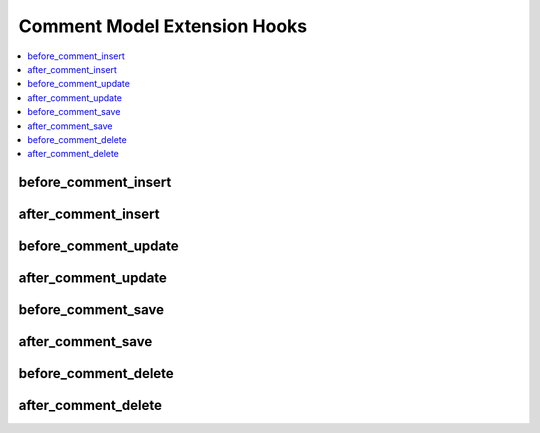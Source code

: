 Comment Model Extension Hooks
=============================

.. contents::
  :local:
  :depth: 1

.. highlight:: php

before_comment_insert
----------------------

.. function:: before_comment_insert($comment, $values)

  Called before the comment object is inserted. Changes made to the
  object will be saved automatically.

  How it's called::

    ee()->extensions->call('before_comment_insert', $this, $this->getValues());

  :param object $comment: Current comment model object
  :param array $values: The comment model object data as an array
  :returns: void
  :rtype: NULL

  .. versionadded:: 3.1.0

after_comment_insert
---------------------

.. function:: after_comment_insert($comment, $values)

  Called after the comment object is inserted. Changes made to the object
  object will **not** be saved automatically. Saving the object may trigger the
  save and update hooks.

  How it's called::

    ee()->extensions->call('after_comment_insert', $this, $this->getValues());

  :param object $comment: Current comment model object
  :param array $values: The comment model object data as an array
  :returns: void
  :rtype: NULL

  .. versionadded:: 3.1.0

before_comment_update
----------------------

.. function:: before_comment_update($comment, $values, $modified)

  Called before the comment object is updated. Changes made to the
  object will be saved automatically.

  How it's called::

    ee()->extensions->call('before_comment_update', $this, $this->getValues(), $modified);

  :param object $comment: Current comment model object
  :param array $values: The comment model object data as an array
  :param array $modified: An array of all the old values that were changed
  :returns: void
  :rtype: NULL

  .. versionadded:: 3.1.0

after_comment_update
---------------------

.. function:: after_comment_update($comment, $values, $modified)

  Called after the comment object is updated. Changes made to the
  object will **not** be saved automatically. Calling save may fire additional
  hooks.

  How it's called::

    ee()->extensions->call('after_comment_update', $this, $this->getValues(), $modified);

  :param object $comment: Current comment model object
  :param array $values: The comment model object data as an array
  :param array $modified: An array of all the old values that were changed
  :returns: void
  :rtype: NULL

  .. versionadded:: 3.1.0


before_comment_save
--------------------

.. function:: before_comment_save($comment, $values)

  Called before the comment object is inserted or updated. Changes made to
  the object will be saved automatically.

  How it's called::

    ee()->extensions->call('before_comment_save', $this, $this->getValues());

  :param object $comment: Current comment model object
  :param array $values: The comment model object data as an array
  :returns: void
  :rtype: NULL

  .. versionadded:: 3.1.0

after_comment_save
-------------------

.. function:: after_comment_save($comment, $values)

  Called after the comment object is inserted or updated. Changes made to the
  object will **not** be saved automatically. Calling save may fire additional
  hooks.

  How it's called::

    ee()->extensions->call('after_comment_save', $this, $this->getValues());

  :param object $comment: Current comment model object
  :param array $values: The comment model object data as an array
  :returns: void
  :rtype: NULL

  .. versionadded:: 3.1.0

before_comment_delete
----------------------

.. function:: before_comment_delete($comment, $values)

  Called before the comment object is deleted. If you are conditionally
  deleting one of your own models, please consider creating an :ref:`inverse
  relationship <third_party_relationships>` instead. This will provide
  better performance and strictly enforce data consistency.

  How it's called::

    ee()->extensions->call('before_comment_delete', $this, $this->getValues());

  :param object $comment: Current comment model object
  :param array $values: The comment model object data as an array
  :returns: void
  :rtype: NULL

  .. versionadded:: 3.1.0

after_comment_delete
---------------------

.. function:: after_comment_delete($comment, $values)

  Called after the comment object is deleted. If you are conditionally
  deleting one of your own models, please consider creating an :ref:`inverse
  relationship <third_party_relationships>` instead. This will provide
  better performance and strictly enforce data consistency.

  How it's called::

    ee()->extensions->call('after_comment_delete', $this, $this->getValues());

  :param object $comment: Current comment model object
  :param array $values: The comment model object data as an array
  :returns: void
  :rtype: NULL

  .. versionadded:: 3.1.0
